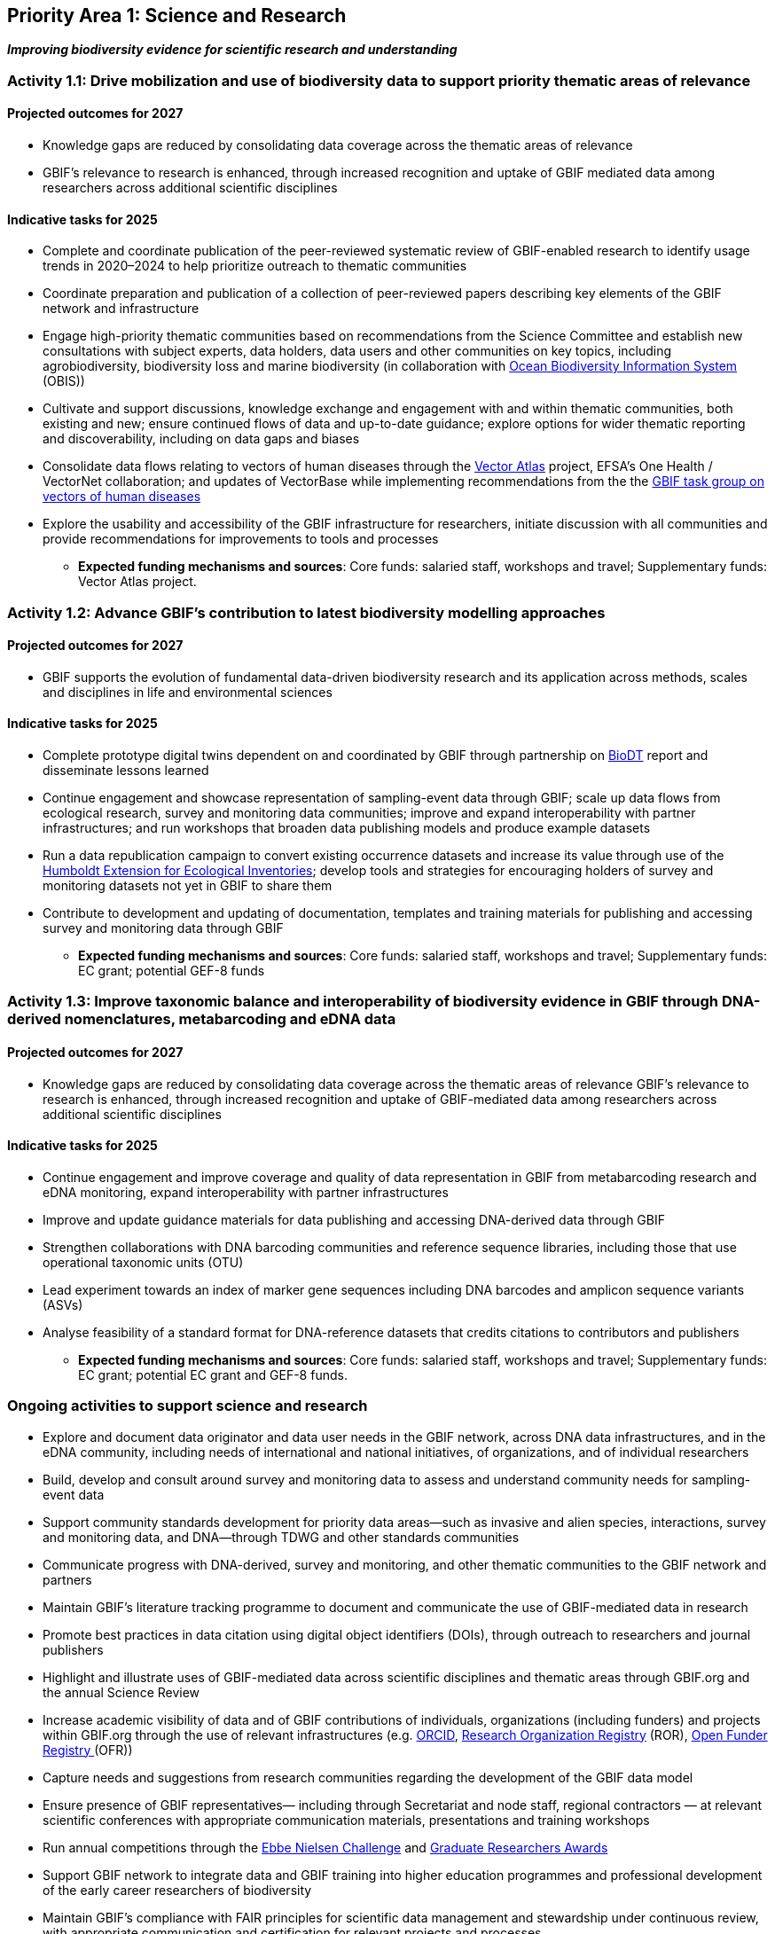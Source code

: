 [[priority1]]
== Priority Area 1: Science and Research

*_Improving biodiversity evidence for scientific research and understanding_*

[[activity1-1]]
=== Activity 1.1: Drive mobilization and use of biodiversity data to support priority thematic areas of relevance

==== Projected outcomes for 2027

*	Knowledge gaps are reduced by consolidating data coverage across the thematic areas of relevance
*	GBIF’s relevance to research is enhanced, through increased recognition and uptake of GBIF mediated data among researchers across additional scientific disciplines

==== Indicative tasks for 2025

*	Complete and coordinate publication of the peer-reviewed systematic review of GBIF-enabled research to identify usage trends in 2020–2024 to help prioritize outreach to thematic communities
* Coordinate preparation and publication of a collection of peer-reviewed papers describing key elements of the GBIF network and infrastructure
* Engage high-priority thematic communities based on recommendations from the Science Committee and establish new consultations with subject experts, data holders, data users and other communities on key topics, including agrobiodiversity, biodiversity loss and marine biodiversity (in collaboration with https://obis.net[Ocean Biodiversity Information System^] (OBIS))
* Cultivate and support discussions, knowledge exchange and engagement with and within thematic communities, both existing and new; ensure continued flows of data and up-to-date guidance; explore options for wider thematic reporting and discoverability, including on data gaps and biases
* Consolidate data flows relating to vectors of human diseases through the https://www.gatesfoundation.org/about/committed-grants/2022/04/inv021972[Vector Atlas^] project, EFSA's One Health / VectorNet collaboration; and updates of VectorBase while implementing  recommendations from the the https://www.gbif.org/news/4jj1iKMn5llVnM6cUr8Y2m/[GBIF task group on vectors of human diseases^] 
* Explore the usability and accessibility of the GBIF infrastructure for researchers, initiate discussion with all communities and provide recommendations for improvements to tools and processes

*** *Expected funding mechanisms and sources*: Core funds: salaried staff, workshops and travel; Supplementary funds: Vector Atlas project.

[[activity1-2]]
=== Activity 1.2: Advance GBIF’s contribution to latest biodiversity modelling approaches

==== Projected outcomes for 2027

* GBIF supports the evolution of fundamental data-driven biodiversity research and its application across methods, scales and disciplines in life and environmental sciences

==== Indicative tasks for 2025

* Complete prototype digital twins dependent on and coordinated by GBIF through partnership on https://biodt.eu/[BioDT^] report and disseminate lessons learned
* Continue engagement and showcase representation of sampling-event data through GBIF; scale up data flows from ecological research, survey and monitoring data communities; improve and expand interoperability with partner infrastructures; and run workshops that broaden data publishing models and produce example datasets
* Run a data republication campaign to convert existing occurrence datasets and increase its value through use of the https://eco.tdwg.org/[Humboldt Extension for Ecological Inventories^]; develop tools and strategies for encouraging holders of survey and monitoring datasets not yet in GBIF to share them 
* Contribute to development and updating of documentation, templates and training materials for publishing and accessing survey and monitoring data through GBIF

*** *Expected funding mechanisms and sources*: Core funds: salaried staff, workshops and travel; Supplementary funds: EC grant; potential GEF-8 funds

[[activity1-3]]
=== Activity 1.3: Improve taxonomic balance and interoperability of biodiversity evidence in GBIF through DNA-derived nomenclatures, metabarcoding and eDNA data

==== Projected outcomes for 2027

* Knowledge gaps are reduced by consolidating data coverage across the thematic areas of relevance
GBIF’s relevance to research is enhanced, through increased recognition and uptake of GBIF-mediated data among researchers across additional scientific disciplines

==== Indicative tasks for 2025

* Continue engagement and improve coverage and quality of data representation in GBIF from metabarcoding research and eDNA monitoring, expand interoperability with partner infrastructures
* Improve and update guidance materials for data publishing and accessing DNA-derived data through GBIF
* Strengthen collaborations with DNA barcoding communities and reference sequence libraries, including those that use operational taxonomic units (OTU)
* Lead experiment towards an index of marker gene sequences including DNA barcodes and amplicon sequence variants (ASVs)
* Analyse feasibility of a standard format for DNA-reference datasets that credits citations to contributors and publishers

*** *Expected funding mechanisms and sources*: Core funds: salaried staff, workshops and travel; Supplementary funds: EC grant; potential EC grant and GEF-8 funds. 

[[activity1-ongoing]]
=== Ongoing activities to support science and research

* Explore and document data originator and data user needs in the GBIF network, across DNA data infrastructures, and in the eDNA community, including needs of international and national initiatives, of organizations, and of individual researchers
* Build, develop and consult around survey and monitoring data to assess and understand community needs for sampling-event data 
* Support community standards development for priority data areas—such as invasive and alien species, interactions, survey and monitoring data, and DNA—through TDWG and other standards communities
* Communicate progress with DNA-derived, survey and monitoring, and other thematic communities to the GBIF network and partners
* Maintain GBIF’s literature tracking programme to document and communicate the use of GBIF-mediated data in research 
* Promote best practices in data citation using digital object identifiers (DOIs), through outreach to researchers and journal publishers
* Highlight and illustrate uses of GBIF-mediated data across scientific disciplines and thematic areas through GBIF.org and the annual Science Review
* Increase academic visibility of data and of GBIF contributions of individuals, organizations (including funders) and projects within GBIF.org through the use of  relevant infrastructures  (e.g. https://orcid.org/[ORCID^], https://ror.org/[Research Organization Registry^] (ROR), https://www.crossref.org/services/funder-registry/[Open Funder Registry ^](OFR))
* Capture needs and suggestions from research communities regarding the development of the GBIF data model
* Ensure presence of GBIF representatives— including through Secretariat and node staff, regional contractors — at relevant scientific conferences with appropriate communication materials, presentations and training workshops
* Run annual competitions through the https://www.gbif.org/ebbe[Ebbe Nielsen Challenge^] and https://www.gbif.org/graduate-researchers-award[Graduate Researchers Awards^]
* Support GBIF network to integrate data and GBIF training into higher education programmes and professional development of the early career researchers of biodiversity
* Maintain GBIF’s compliance with FAIR principles for scientific data management and stewardship under continuous review, with appropriate communication and certification for relevant projects and processes
* Review and process datasets reported through the https://github.com/gbif/data-mobilization[Suggest a dataset tool^] to increase ingestion of thematic data into GBIF
